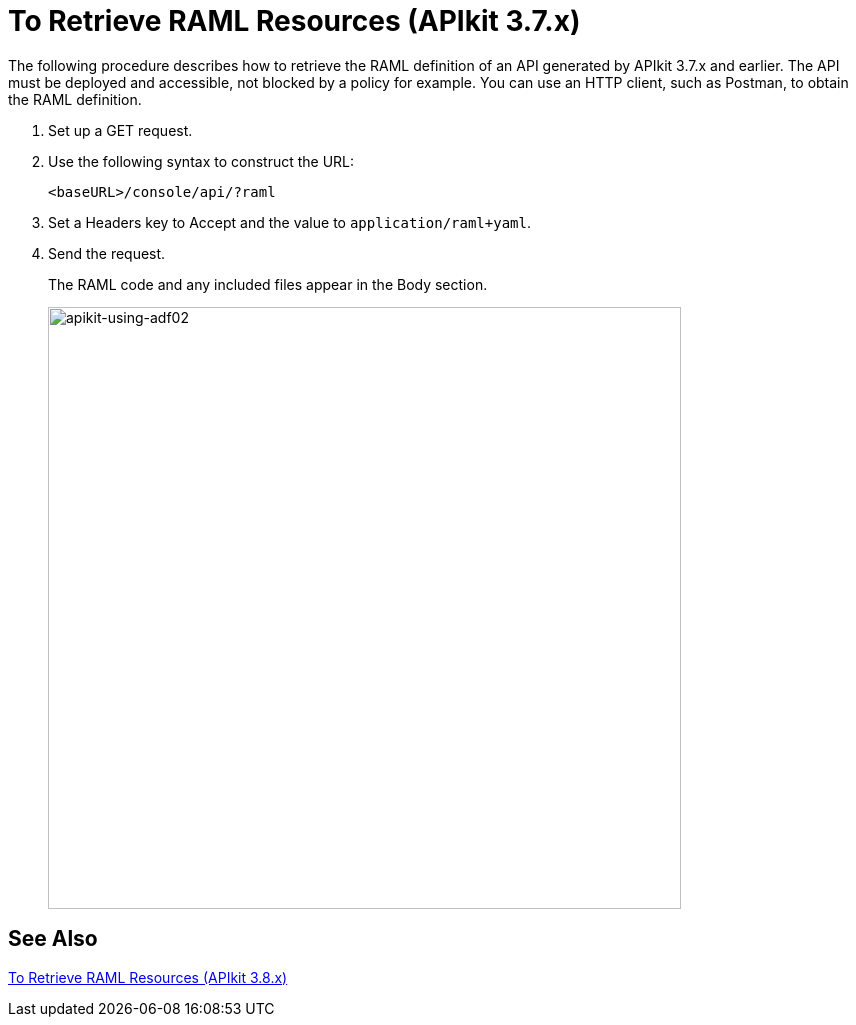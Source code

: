 = To Retrieve RAML Resources (APIkit 3.7.x)

The following procedure describes how to retrieve the RAML definition of an API generated by APIkit 3.7.x and earlier. The API must be deployed and accessible, not blocked by a policy for example. You can use an HTTP client, such as Postman, to obtain the RAML definition. 

. Set up a GET request.
. Use the following syntax to construct the URL:
+
`<baseURL>/console/api/?raml`
+
. Set a Headers key to Accept and the value to `application/raml+yaml`.
. Send the request.
+
The RAML code and any included files appear in the Body section.
+
image::apikit-using-adf02.png[apikit-using-adf02,height=602,width=633]

== See Also

link:/apikit/apikit-retrieve-raml-38-task[To Retrieve RAML Resources (APIkit 3.8.x)]